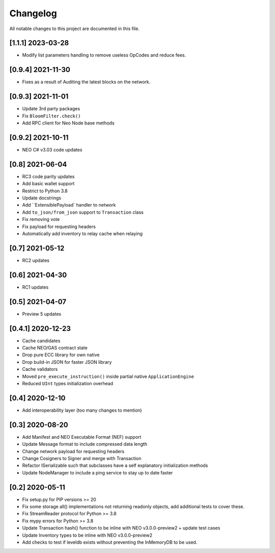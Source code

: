 Changelog
=========

All notable changes to this project are documented in this file.

[1.1.1] 2023-03-28
------------------
- Modify list parameters handling to remove useless OpCodes and reduce fees.

[0.9.4] 2021-11-30
------------------
- Fixes as a result of Auditing the latest blocks on the network.

[0.9.3] 2021-11-01
------------------
- Update 3rd party packages
- Fix ``BloomFilter.check()``
- Add RPC client for Neo Node base methods

[0.9.2] 2021-10-11
------------------
- NEO C# v3.03 code updates

[0.8] 2021-06-04
----------------
- RC3 code parity updates
- Add basic wallet support
- Restrict to Python 3.8
- Update docstrings
- Add ``ExtensiblePayload` handler to network
- Add ``to_json/from_json`` support to ``Transaction`` class
- Fix removing vote
- Fix payload for requesting headers
- Automatically add inventory to relay cache when relaying

[0.7] 2021-05-12
----------------
- RC2 updates

[0.6] 2021-04-30
----------------
- RC1 updates

[0.5] 2021-04-07
----------------
- Preview 5 updates

[0.4.1] 2020-12-23
------------------
- Cache candidates
- Cache NEO/GAS contract state
- Drop pure ECC library for own native
- Drop build-in JSON for faster JSON library
- Cache validators
- Moved ``pre_execute_instruction()`` inside partial native ``ApplicationEngine``
- Reduced ``UInt`` types initialization overhead

[0.4] 2020-12-10
----------------
- Add interoperability layer (too many changes to mention)

[0.3] 2020-08-20
----------------
- Add Manifest and NEO Executable Format (NEF) support
- Update Message format to include compressed data length
- Change network payload for requesting headers
- Change Cosigners to Signer and merge with Transaction
- Refactor ISerializable such that subclasses have a self explanatory initialization methods
- Update NodeManager to include a ping service to stay up to date faster


[0.2] 2020-05-11
------------------
- Fix setup.py for PIP versions >= 20
- Fix some storage all() implementations not returning readonly objects, add additional tests to cover these.
- Fix StreamReader protocol for Python >= 3.8
- Fix mypy errors for Python >= 3.8
- Update Transaction hash() function to be inline with NEO v3.0.0-preview2 + update test cases
- Update Inventory types to be inline with NEO v3.0.0-preview2
- Add checks to test if leveldb exists without preventing the InMemoryDB to be used.